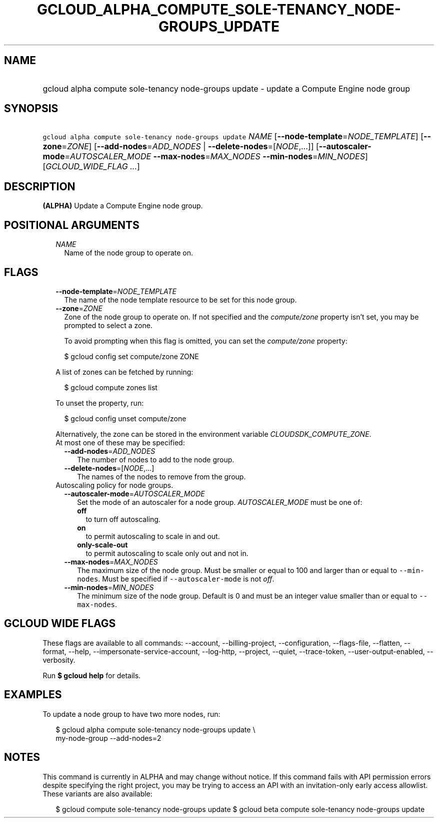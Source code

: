 
.TH "GCLOUD_ALPHA_COMPUTE_SOLE\-TENANCY_NODE\-GROUPS_UPDATE" 1



.SH "NAME"
.HP
gcloud alpha compute sole\-tenancy node\-groups update \- update a Compute Engine node group



.SH "SYNOPSIS"
.HP
\f5gcloud alpha compute sole\-tenancy node\-groups update\fR \fINAME\fR [\fB\-\-node\-template\fR=\fINODE_TEMPLATE\fR] [\fB\-\-zone\fR=\fIZONE\fR] [\fB\-\-add\-nodes\fR=\fIADD_NODES\fR\ |\ \fB\-\-delete\-nodes\fR=[\fINODE\fR,...]] [\fB\-\-autoscaler\-mode\fR=\fIAUTOSCALER_MODE\fR\ \fB\-\-max\-nodes\fR=\fIMAX_NODES\fR\ \fB\-\-min\-nodes\fR=\fIMIN_NODES\fR] [\fIGCLOUD_WIDE_FLAG\ ...\fR]



.SH "DESCRIPTION"

\fB(ALPHA)\fR Update a Compute Engine node group.



.SH "POSITIONAL ARGUMENTS"

.RS 2m
.TP 2m
\fINAME\fR
Name of the node group to operate on.


.RE
.sp

.SH "FLAGS"

.RS 2m
.TP 2m
\fB\-\-node\-template\fR=\fINODE_TEMPLATE\fR
The name of the node template resource to be set for this node group.

.TP 2m
\fB\-\-zone\fR=\fIZONE\fR
Zone of the node group to operate on. If not specified and the
\f5\fIcompute/zone\fR\fR property isn't set, you may be prompted to select a
zone.

To avoid prompting when this flag is omitted, you can set the
\f5\fIcompute/zone\fR\fR property:

.RS 2m
$ gcloud config set compute/zone ZONE
.RE

A list of zones can be fetched by running:

.RS 2m
$ gcloud compute zones list
.RE

To unset the property, run:

.RS 2m
$ gcloud config unset compute/zone
.RE

Alternatively, the zone can be stored in the environment variable
\f5\fICLOUDSDK_COMPUTE_ZONE\fR\fR.

.TP 2m

At most one of these may be specified:

.RS 2m
.TP 2m
\fB\-\-add\-nodes\fR=\fIADD_NODES\fR
The number of nodes to add to the node group.

.TP 2m
\fB\-\-delete\-nodes\fR=[\fINODE\fR,...]
The names of the nodes to remove from the group.

.RE
.sp
.TP 2m

Autoscaling policy for node groups.

.RS 2m
.TP 2m
\fB\-\-autoscaler\-mode\fR=\fIAUTOSCALER_MODE\fR
Set the mode of an autoscaler for a node group. \fIAUTOSCALER_MODE\fR must be
one of:

.RS 2m
.TP 2m
\fBoff\fR
to turn off autoscaling.
.TP 2m
\fBon\fR
to permit autoscaling to scale in and out.
.TP 2m
\fBonly\-scale\-out\fR
to permit autoscaling to scale only out and not in.
.RE
.sp


.TP 2m
\fB\-\-max\-nodes\fR=\fIMAX_NODES\fR
The maximum size of the node group. Must be smaller or equal to 100 and larger
than or equal to \f5\-\-min\-nodes\fR. Must be specified if
\f5\-\-autoscaler\-mode\fR is not \f5\fIoff\fR\fR.

.TP 2m
\fB\-\-min\-nodes\fR=\fIMIN_NODES\fR
The minimum size of the node group. Default is 0 and must be an integer value
smaller than or equal to \f5\-\-max\-nodes\fR.


.RE
.RE
.sp

.SH "GCLOUD WIDE FLAGS"

These flags are available to all commands: \-\-account, \-\-billing\-project,
\-\-configuration, \-\-flags\-file, \-\-flatten, \-\-format, \-\-help,
\-\-impersonate\-service\-account, \-\-log\-http, \-\-project, \-\-quiet,
\-\-trace\-token, \-\-user\-output\-enabled, \-\-verbosity.

Run \fB$ gcloud help\fR for details.



.SH "EXAMPLES"

To update a node group to have two more nodes, run:

.RS 2m
$ gcloud alpha compute sole\-tenancy node\-groups update \e
    my\-node\-group \-\-add\-nodes=2
.RE



.SH "NOTES"

This command is currently in ALPHA and may change without notice. If this
command fails with API permission errors despite specifying the right project,
you may be trying to access an API with an invitation\-only early access
allowlist. These variants are also available:

.RS 2m
$ gcloud compute sole\-tenancy node\-groups update
$ gcloud beta compute sole\-tenancy node\-groups update
.RE

